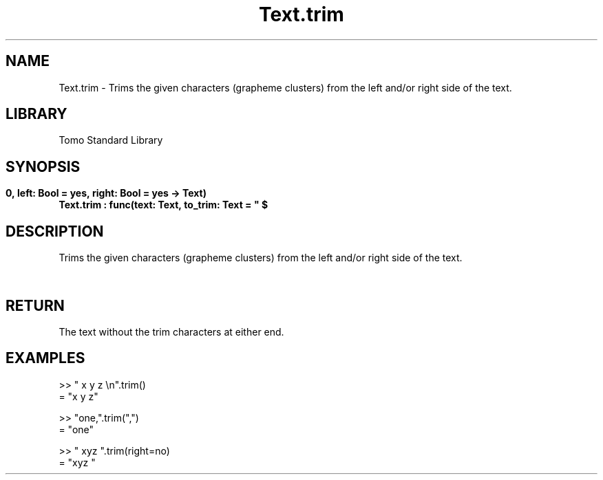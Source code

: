 '\" t
.\" Copyright (c) 2025 Bruce Hill
.\" All rights reserved.
.\"
.TH Text.trim 3 2025-04-19T14:48:15.718005 "Tomo man-pages"
.SH NAME
Text.trim \- Trims the given characters (grapheme clusters) from the left and/or right side of the text.

.SH LIBRARY
Tomo Standard Library
.SH SYNOPSIS
.nf
.BI Text.trim\ :\ func(text:\ Text,\ to_trim:\ Text\ =\ "\ $\\t\\r\\n",\ left:\ Bool\ =\ yes,\ right:\ Bool\ =\ yes\ ->\ Text)
.fi

.SH DESCRIPTION
Trims the given characters (grapheme clusters) from the left and/or right side of the text.


.TS
allbox;
lb lb lbx lb
l l l l.
Name	Type	Description	Default
text	Text	The text to be trimmed. 	-
to_trim	Text	The characters to remove from the left/right of the text. 	"\ $\\t\\r\\n"
left	Bool	Whether or not to trim from the front of the text. 	yes
right	Bool	Whether or not to trim from the back of the text. 	yes
.TE
.SH RETURN
The text without the trim characters at either end.

.SH EXAMPLES
.EX
>> "   x y z    \\n".trim()
= "x y z"

>> "one,".trim(",")
= "one"

>> "   xyz   ".trim(right=no)
= "xyz   "
.EE
